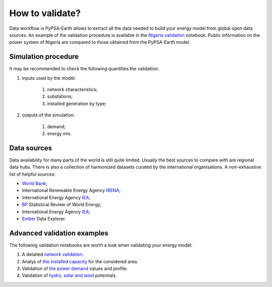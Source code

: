 ..
  SPDX-FileCopyrightText: 2021 The PyPSA meets Earth authors

  SPDX-License-Identifier: CC-BY-4.0

.. _tutorial::

##########################################
How to validate?
##########################################

.. TODO add a list of actions needed to do the validation

Data workflow is PyPSA-Earth allows to extract all the data needed to build your energy model from global open data sources. An example of the validation procedure is available in the `Nigeria validation <https://github.com/pypsa-meets-earth/documentation/blob/main/notebooks/validation/validation_nigeria.ipynb>`_ notebook. Public information on the power system of Nigeria are compared to those obtained from the PyPSA-Earth model.

Simulation procedure
===================================

It may be recommended to check the following quantities the validation:

#. inputs used by the model:

    #. network characteristics;

    #. substations;

    #. installed generation by type;

#. outputs of the simulation:

    #. demand;

    #. energy mix.

Data sources
===================================
 
Data availability for many parts of the world is still quite limited. Usually the best sources to compare with are regional data hubs. There is also a collection of harmonized datasets curated by the international organisations. A non-exhaustive list of helpful sources:

* `World Bank <https://energydata.info/>`_;

* International Renewable Energy Agency `IRENA <https://pxweb.irena.org/pxweb/en/IRENASTAT/IRENASTAT__Power%20Capacity%20and%20Generation/ELECCAP_2022_cycle2.px/>`_;

* International Energy Agency `IEA <https://www.iea.org/data-and-statistics>`_;

* `BP <https://www.bp.com/en/global/corporate/energy-economics/statistical-review-of-world-energy.html>`_ Statistical Review of World Energy;

* International Energy Agency `IEA <https://www.iea.org/data-and-statistics>`_;

* `Ember <https://ember-climate.org/data/data-explorer/>`_ Data Explorer.


Advanced validation examples
===================================

The following validation notebooks are worth a look when validating your energy model:

1. A detailed `network validation <https://github.com/pypsa-meets-earth/documentation/blob/main/notebooks/validation/network_validation.ipynb>`_.
 
2. Analys of `the installed capacity <https://github.com/pypsa-meets-earth/documentation/blob/main/notebooks/validation/capacity_validation.ipynb>`_ for the considered area. 

3. Validation of `the power demand <https://github.com/pypsa-meets-earth/documentation/blob/main/notebooks/validation/demand_validation.ipynb>`_ values and profile.

4. Validation of `hydro <https://github.com/pypsa-meets-earth/documentation/blob/main/notebooks/validation/hydro_generation_validation.ipynb>`_, `solar and wind <https://github.com/pypsa-meets-earth/documentation/blob/main/notebooks/validation/renewable_potential_validation.ipynb>`_ potentials.
